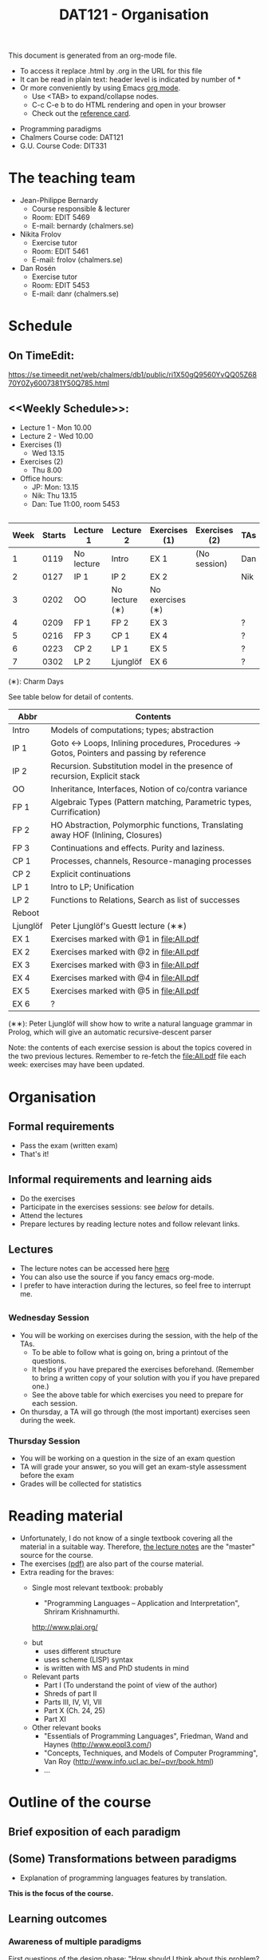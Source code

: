 #+TITLE: DAT121 - Organisation
#+EMAIL: bernardy@chalmers.se
#+HTML_HEAD_EXTRA: <link rel="stylesheet" type="text/css" href="pp.css" />

This document is generated from an org-mode file.
   - To access it replace .html by .org in the URL for this file
   - It can be read in plain text: header level is indicated by number
     of *
   - Or more conveniently by using Emacs [[http://orgmode.org/][org mode]].
     + Use <TAB> to expand/collapse nodes.
     + C-c C-e b to do HTML rendering and open in your browser
     + Check out the [[http://orgmode.org/orgcard.txt][reference card]].

- Programming paradigms
- Chalmers Course code: DAT121
- G.U. Course Code: DIT331
* The teaching team
+ Jean-Philippe Bernardy
  - Course responsible & lecturer
  - Room: EDIT 5469
  - E-mail: bernardy (chalmers.se)
+ Nikita Frolov
  - Exercise tutor
  - Room: EDIT 5461
  - E-mail: frolov (chalmers.se)
+ Dan Rosén
  - Exercise tutor
  - Room: EDIT 5453
  - E-mail: danr (chalmers.se)
* Schedule
** On TimeEdit:
https://se.timeedit.net/web/chalmers/db1/public/ri1X50gQ9560YvQQ05Z6870Y0Zy6007381Y50Q785.html
** <<Weekly Schedule>>:

+ Lecture 1 - Mon 10.00
+ Lecture 2 - Wed 10.00
+ Exercises (1)
   - Wed 13.15
+ Exercises (2)
   - Thu 8.00
+ Office hours:
  - JP: Mon: 13.15
  - Nik: Thu 13.15
  - Dan: Tue 11:00, room 5453
** <<Timetable>>

| Week | Starts | Lecture 1  | Lecture 2      | Exercises (1)    | Exercises (2) | TAs |
|------+--------+------------+----------------+------------------+---------------+-----|
|    1 |   0119 | No lecture | Intro          | EX 1             | (No session)  | Dan |
|    2 |   0127 | IP 1       | IP 2           | EX 2             |               | Nik |
|    3 |   0202 | OO         | No lecture (∗) | No exercises (∗) |               |     |
|    4 |   0209 | FP 1       | FP 2           | EX 3             |               | ?   |
|    5 |   0216 | FP 3       | CP 1           | EX 4             |               | ?   |
|    6 |   0223 | CP 2       | LP 1           | EX 5             |               | ?   |
|    7 |   0302 | LP 2       | Ljunglöf       | EX 6             |               | ?   |

  (∗): Charm Days

See table below for detail of contents.

| Abbr     | Contents                                                                                 |
|----------+------------------------------------------------------------------------------------------|
| Intro    | Models of computations; types; abstraction                                               |
| IP 1     | Goto ↔ Loops, Inlining procedures, Procedures → Gotos, Pointers and passing by reference |
| IP 2     | Recursion. Substitution model in the presence of recursion, Explicit stack               |
| OO       | Inheritance, Interfaces, Notion of co/contra variance                                    |
| FP 1     | Algebraic Types (Pattern matching, Parametric types, Currification)                      |
| FP 2     | HO Abstraction, Polymorphic functions, Translating away HOF (Inlining, Closures)         |
| FP 3     | Continuations and effects. Purity and laziness.                                          |
| CP 1     | Processes, channels, Resource-managing processes                                         |
| CP 2     | Explicit continuations                                                                   |
| LP 1     | Intro to LP; Unification                                                                 |
| LP 2     | Functions to Relations, Search as list of successes                                      |
| Reboot   |                                                                                          |
| Ljunglöf | Peter Ljunglöf's Guestt lecture (∗∗)                                                     |
| EX 1     | Exercises marked with @1 in file:All.pdf                                                 |
| EX 2     | Exercises marked with @2 in file:All.pdf                                                 |
| EX 3     | Exercises marked with @3 in file:All.pdf                                                 |
| EX 4     | Exercises marked with @4 in file:All.pdf                                                 |
| EX 5     | Exercises marked with @5 in file:All.pdf                                                 |
| EX 6     | ?                                                                                        |

  (∗∗): Peter Ljunglöf will show how to write a natural language
  grammar in Prolog, which will give an automatic recursive-descent
  parser

Note: the contents of each exercise session is about the topics
covered in the two previous lectures. Remember to re-fetch the
file:All.pdf file each week: exercises may have been updated.

* Organisation
** Formal requirements
- Pass the exam (written exam)
- That's it!
** Informal requirements and learning aids
- Do the exercises
- Participate in the exercises sessions: see [[<<Exercises>>][below]] for details.
- Attend the lectures
- Prepare lectures by reading lecture notes and follow relevant links.
** Lectures
- The lecture notes can be accessed here [[http://www.cse.chalmers.se/~bernardy/pp/Lectures.html][here]]
- You can also use the source if you fancy emacs org-mode.
- I prefer to have interaction during the lectures, so feel free to
  interrupt me.
** <<Exercises>>
*** Wednesday Session
- You will be working on exercises during the session, with the help of the TAs.
  + To be able to follow what is going on, bring a printout of the
    questions.
  + It helps if you have prepared the exercises beforehand. (Remember
    to bring a written copy of your solution with you if you have
    prepared one.)
  + See the above table for which exercises you need to prepare for
    each session.
- On thursday, a TA will go through (the most important) exercises
  seen during the week.
*** Thursday Session
- You will be working on a question in the size of an exam question
- TA will grade your answer, so you will get an exam-style assessment
  before the exam
- Grades will be collected for statistics
* Reading material
+ Unfortunately, I do not know of a single textbook covering all the
  material in a suitable way. Therefore, [[file:Lectures.org][the lecture notes]] are the "master"
  source for the course.
+ The exercises [[file:All.pdf][(pdf)]] are also part of the course material.
+ Extra reading for the braves:
   + Single most relevant textbook: probably

     + "Programming Languages -- Application and Interpretation", Shriram Krishnamurthi.

     http://www.plai.org/
   #  http://www.cs.brown.edu/~sk/Publications/Books/ProgLangs/2007-04-26/

     + but
       * uses different structure
       * uses scheme (LISP) syntax
       * is written with MS and PhD students in mind

     + Relevant parts
       * Part I (To understand the point of view of the author)
       * Shreds of part II
       * Parts III, IV, VI, VII
       * Part X (Ch. 24, 25)
       * Part XI

   + Other relevant books
     - "Essentials of Programming Languages", Friedman, Wand and Haynes (http://www.eopl3.com/)
     - "Concepts, Techniques, and Models of Computer Programming", Van Roy (http://www.info.ucl.ac.be/~pvr/book.html)
     - ...

* Outline of the course
** Brief exposition of each paradigm
** (Some) Transformations between paradigms
- Explanation of programming languages features by translation.
*This is the focus of the course.*
** Learning outcomes
*** Awareness of multiple paradigms
First questions of the design phase: "How should I think about this
problem? (Do I know a paradigm suitable to express the solution?)"
*** Recognise "encoded" thoughts:
+ what is the natural paradigm
+ decode them

From this point of view, this course teaches "design patterns"

*** Encode thoughts expressed in a paradigm in another one
*** The exam questions will be similar to exercises
Note in particular that exercises are integral part of the course material.

* Course evaluation

For an overview of the process, see here:
http://www.chalmers.se/insidan/SV/utbildning-och-forskning/grundutbildning/kurs/kursutvardering

** Volunteer course representatives:

| Name                | email (student.chalmers.se) | Affiliation |
|---------------------+-----------------------------+-------------|
| Johan Becker        | johbec                      | Chalmers    |
| Samuel Berger       | bergers                     | Chalmers    |
| Jean-Philippe Green | jgreen                      | Chalmers    |
| Gregor Ulm          | gregor.ulm (gmail)          | GU          |

** Evaluation Meeting 1
All representatives were present and have signalled them to the class.
** Evaluation Meeting 2

Items:
*** Changes in the course since last year (History).
**** new in 2012
- Moved from Master (served as a common ground in programming for
  students with various backgrounds -- the course was given to many
  international students)
- To Bachelor (most students had basic course in FP, OO, ...); the
  focus of the course is now to explain the links between the
  paradigms, and explain new concepts by translation into known (old)
  concepts.
**** new in 2013
- Different style of exercise sessions (less interactive)
- More course material produced
**** new in 2014 (Plans)
- Students will be informed earlier which exercises are relevant.
- The solution for all questions/exercises to be found in the lecture notes
- Publish the complete code for exercise answers
**** TODO new in 2015 (plans)
- Introduce the substitution model in the first lecture; when explaining
abstraction and naming. (DONE)

- Show the final step in the closure-conv + cps style (gotos + stack)
- Move laziness to the next lecture.
- (TODO) Clarify in the schedule which parts of the lecture notes are relevant.
- What is the purpose of each exercise session. This wasn't very clear.
- It should be made clear to everyone that the (wednesdays) exercise
  sessions are about working on exercises with the help of the TA.

*** Study climate (communication, level of workload, tutorials)
*** Problematic course items; can resources be used better?
*** Course-specific questions in questionnaire; other material for final meeting?
